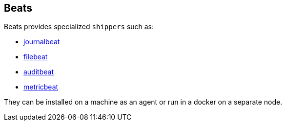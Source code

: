 ## Beats

Beats provides specialized `shippers` such as:

- https://www.elastic.co/guide/en/beats/journalbeat/current/journalbeat-overview.html[journalbeat, role=external]
- https://www.elastic.co/guide/en/beats/filebeat/current/filebeat-overview.html[filebeat, role=external]
- https://www.elastic.co/guide/en/beats/auditbeat/current/auditbeat-overview.html[auditbeat, role=external]
- https://www.elastic.co/guide/en/beats/metricbeat/current/metricbeat-overview.html[metricbeat, role=external]

They can be installed on a machine as an agent or run in a docker on a separate node.

